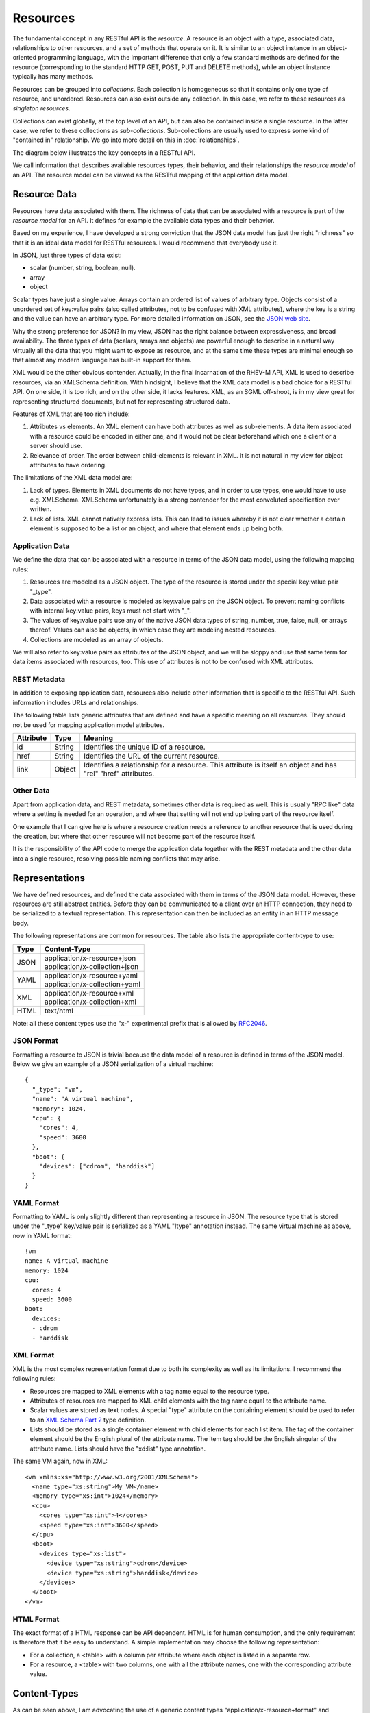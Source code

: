 =========
Resources
=========

The fundamental concept in any RESTful API is the *resource*.  A resource is
an object with a type, associated data, relationships to other resources, and
a set of methods that operate on it. It is similar to an object
instance in an object-oriented programming language, with the important
difference that only a few standard methods are defined for the resource
(corresponding to the standard HTTP GET, POST, PUT and DELETE methods), while
an object instance typically has many methods.

Resources can be grouped into *collections*. Each collection is homogeneous so
that it contains only one type of resource, and unordered. Resources can also
exist outside any collection. In this case, we refer to these resources as
*singleton resources*.

Collections can exist globally, at the top level of an API, but can also be
contained inside a single resource. In the latter case, we refer to these
collections as *sub-collections*. Sub-collections are usually used to express
some kind of "contained in" relationship. We go into more detail on this in
:doc:`relationships`.

The diagram below illustrates the key concepts in a RESTful API.

.. image:: images/concepts.png
   :width: 90%
   :align: center

We call information that describes available resources types, their behavior,
and their relationships the *resource model* of an API. The resource model can
be viewed as the RESTful mapping of the application data model.

Resource Data
=============

Resources have data associated with them. The richness of data that can be
associated with a resource is part of the *resource model* for an API. It
defines for example the available data types and their behavior.

Based on my experience, I have developed a strong conviction that the JSON
data model has just the right "richness" so that it is an ideal data model for
RESTful resources. I would recommend that everybody use it.

In JSON, just three types of data exist:

* scalar (number, string, boolean, null).
* array
* object

Scalar types have just a single value. Arrays contain an ordered list of
values of arbitrary type. Objects consist of a unordered set of key:value
pairs (also called attributes, not to be confused with XML attributes), where
the key is a string and the value can have an arbitrary type. For more
detailed information on JSON, see the `JSON web site <http://www.json.org/>`_.

Why the strong preference for JSON? In my view, JSON has the right balance
between expressiveness, and broad availability. The three types of data
(scalars, arrays and objects) are powerful enough to describe in a natural way
virtually all the data that you might want to expose as resource, and at the
same time these types are minimal enough so that almost any modern language
has built-in support for them.

XML would be the other obvious contender. Actually, in the final incarnation
of the RHEV-M API, XML is used to describe resources, via an XMLSchema
definition.  With hindsight, I believe that the XML data model is a bad choice
for a RESTful API. On one side, it is too rich, and on the other side, it
lacks features. XML, as an SGML off-shoot, is in my view great for
representing structured documents, but not for representing structured data.

Features of XML that are too rich include:

1. Attributes vs elements. An XML element can have both attributes as well as
   sub-elements. A data item associated with a resource could be encoded in
   either one, and it would not be clear beforehand which one a client or a
   server should use.
2. Relevance of order. The order between child-elements is relevant in XML. It
   is not natural in my view for object attributes to have ordering.

The limitations of the XML data model are:

1. Lack of types. Elements in XML documents do not have types, and in order to
   use types, one would have to use e.g. XMLSchema. XMLSchema unfortunately is
   a strong contender for the most convoluted specification ever written.
2. Lack of lists. XML cannot natively express lists. This can lead to issues
   whereby it is not clear whether a certain element is supposed to be a list
   or an object, and where that element ends up being both.

Application Data
----------------

We define the data that can be associated with a resource in terms of the JSON
data model, using the following mapping rules:

1. Resources are modeled as a JSON object. The type of the resource is
   stored under the special key:value pair "_type".
2. Data associated with a resource is modeled as key:value pairs on the
   JSON object. To prevent naming conflicts with internal key:value pairs,
   keys must not start with "_".
3. The values of key:value pairs use any of the native JSON data types of
   string, number, true, false, null, or arrays thereof. Values can also be
   objects, in which case they are modeling nested resources.
4. Collections are modeled as an array of objects.

We will also refer to key:value pairs as attributes of the JSON object, and we
will be sloppy and use that same term for data items associated with resources,
too. This use of attributes is not to be confused with XML attributes.

REST Metadata
-------------

In addition to exposing application data, resources also include other
information that is specific to the RESTful API. Such information includes
URLs and relationships.  

The following table lists generic attributes that are defined and have a
specific meaning on all resources. They should not be used for mapping
application model attributes.

=========  ======  ==========================================
Attribute  Type                     Meaning
=========  ======  ==========================================
id         String  Identifies the unique ID of a resource.
href       String  Identifies the URL of the current resource.
link       Object  Identifies a relationship for a resource.
                   This attribute is itself an object and has
                   "rel" "href" attributes.
=========  ======  ==========================================

Other Data
----------

Apart from application data, and REST metadata, sometimes other data is
required as well. This is usually "RPC like" data where a setting is needed
for an operation, and where that setting will not end up being part of the
resource itself.

One example that I can give here is where a resource creation needs a
reference to another resource that is used during the creation, but where that
other resource will not become part of the resource itself.

It is the responsibility of the API code to merge the application data
together with the REST metadata and the other data into a single resource,
resolving possible naming conflicts that may arise.

Representations
===============

We have defined resources, and defined the data associated with them in terms
of the JSON data model. However, these resources are still abstract entities.
Before they can be communicated to a client over an HTTP connection, they need
to be serialized to a textual representation. This representation can then be
included as an entity in an HTTP message body.

The following representations are common for resources. The table also lists
the appropriate content-type to use:

====  ===========================================================
Type          Content-Type
====  ===========================================================
JSON  | application/x-resource+json
      | application/x-collection+json
YAML  | application/x-resource+yaml
      | application/x-collection+yaml
XML   | application/x-resource+xml
      | application/x-collection+xml
HTML  text/html
====  ===========================================================

Note: all these content types use the "x-" experimental prefix that is allowed
by `RFC2046 <http://www.ietf.org/rfc/rfc2046.txt>`_.

JSON Format
-----------

Formatting a resource to JSON is trivial because the data model of a
resource is defined in terms of the JSON model. Below we give an example of a
JSON serialization of a virtual machine::

  {
    "_type": "vm",
    "name": "A virtual machine",
    "memory": 1024,
    "cpu": {
      "cores": 4,
      "speed": 3600
    },
    "boot": {
      "devices": ["cdrom", "harddisk"]
    }
  }


YAML Format
-----------

Formatting to YAML is only slightly different than representing a resource in
JSON. The resource type that is stored under the "_type" key/value pair is
serialized as a YAML "!type" annotation instead. The same virtual machine as
above, now in YAML format::

  !vm
  name: A virtual machine
  memory: 1024
  cpu:
    cores: 4
    speed: 3600
  boot:
    devices:
    - cdrom
    - harddisk

XML Format
----------

XML is the most complex representation format due to both its complexity as
well as its limitations. I recommend the following rules:

* Resources are mapped to XML elements with a tag name equal to the resource
  type.
* Attributes of resources are mapped to XML child elements with the tag name
  equal to the attribute name.
* Scalar values are stored as text nodes. A special "type" attribute on the
  containing element should be used to refer to an `XML Schema Part 2
  <http://www.w3.org/TR/xmlschema-2/>`_ type definition.
* Lists should be stored as a single container element with child elements for
  each list item. The tag of the container element should be the English
  plural of the attribute name. The item tag should be the English singular of
  the attribute name. Lists should have the "xd:list" type annotation.

The same VM again, now in XML::

  <vm xmlns:xs="http://www.w3.org/2001/XMLSchema">
    <name type="xs:string">My VM</name>
    <memory type="xs:int">1024</memory>
    <cpu>
      <cores type="xs:int">4</cores>
      <speed type="xs:int">3600</speed>
    </cpu>
    <boot>
      <devices type="xs:list">
        <device type="xs:string">cdrom</device>
        <device type="xs:string">harddisk</device>
      </devices>
    </boot>
  </vm>


HTML Format
-----------

The exact format of a HTML response can be API dependent.  HTML is for human
consumption, and the only requirement is therefore that it be easy to
understand. A simple implementation may choose the following representation:

* For a collection, a <table> with a column per attribute where each object
  is listed in a separate row.
* For a resource, a <table> with two columns, one with all the attribute
  names, one with the corresponding attribute value.

Content-Types
=============

As can be seen above, I am advocating the use of a generic content types
"application/x-resource+format" and "application/x-collection+format". In my
view this represents the right middle ground between two extremes that are
commonly found in RESTful APIs:

Some RESTful APIs only use the "bare" XML, JSON or YAML content types. An
example of such as API is the Red Hat Enterprise Virtualization API. In this
case, the content type expresses nothing but the fact that an entity is in
XML, JSON or YAML format. In my view, this is not sufficient. Resources and
collections have some specific semantics around for example the use of "href"
attributes, "link" attributes, and types. Therefore, these are a
specialization of XML, JSON and YAML and should be defined as such.

Other RESTful APIs define a content-type for every resource type that exists
in the resource model. Examples of such APIs include for example VMware's
`vSphere Director API <http://www.vmware.com/pdf/vcd_10_api_guide.pdf>`_. In
my view, this is not proper either. Specifying detailed content types invites
both the API implementer, as well as a client implementer to think about these
types as having specific interfaces. In my view though, all resources should
share the same basic interface, which is defined by the RESTful design
principles and expressed by the "application/x-resource" content type.

One reason that is sometimes given in favor of defining detailed content types
is that this way, the content type can be associated with a specific
definition in some type definition language (such as XMLSchema). This,
supposedly, facilitates client auto-discovery because a client can know
available attributes for a certain type. I go into a lot of detail on this
topic in :doc:`forms` but the summary is that I do not agree with this
argument.

Selecting a Representation Format
---------------------------------

Clients can express their preference for a certain representation format using
the HTTP "Accept" header. The HTTP RFC defines an `elaborate set of rules
<http://www.w3.org/Protocols/rfc2616/rfc2616-sec14.html#sec14.1>`_ in which
multiple formats can be requested, each with its own priority. In the
following example, the client tells the API that it accepts only YAML input:

.. code-block:: none

  GET /api/collection
  Accept: application/x-collection+yaml
